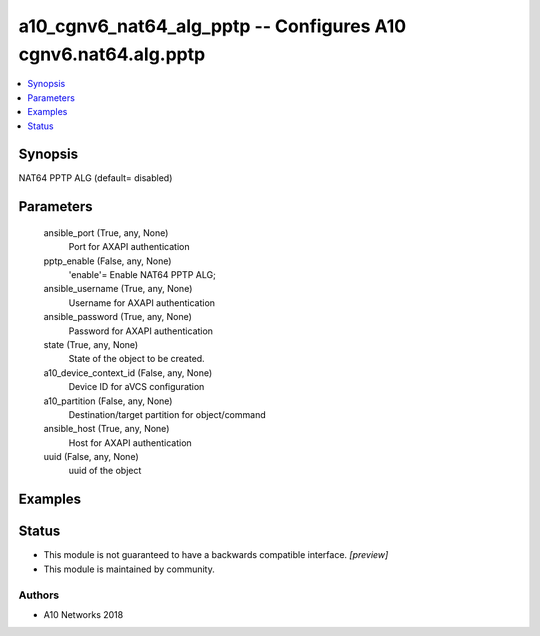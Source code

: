 .. _a10_cgnv6_nat64_alg_pptp_module:


a10_cgnv6_nat64_alg_pptp -- Configures A10 cgnv6.nat64.alg.pptp
===============================================================

.. contents::
   :local:
   :depth: 1


Synopsis
--------

NAT64 PPTP ALG (default= disabled)






Parameters
----------

  ansible_port (True, any, None)
    Port for AXAPI authentication


  pptp_enable (False, any, None)
    'enable'= Enable NAT64 PPTP ALG;


  ansible_username (True, any, None)
    Username for AXAPI authentication


  ansible_password (True, any, None)
    Password for AXAPI authentication


  state (True, any, None)
    State of the object to be created.


  a10_device_context_id (False, any, None)
    Device ID for aVCS configuration


  a10_partition (False, any, None)
    Destination/target partition for object/command


  ansible_host (True, any, None)
    Host for AXAPI authentication


  uuid (False, any, None)
    uuid of the object









Examples
--------

.. code-block:: yaml+jinja

    





Status
------




- This module is not guaranteed to have a backwards compatible interface. *[preview]*


- This module is maintained by community.



Authors
~~~~~~~

- A10 Networks 2018

